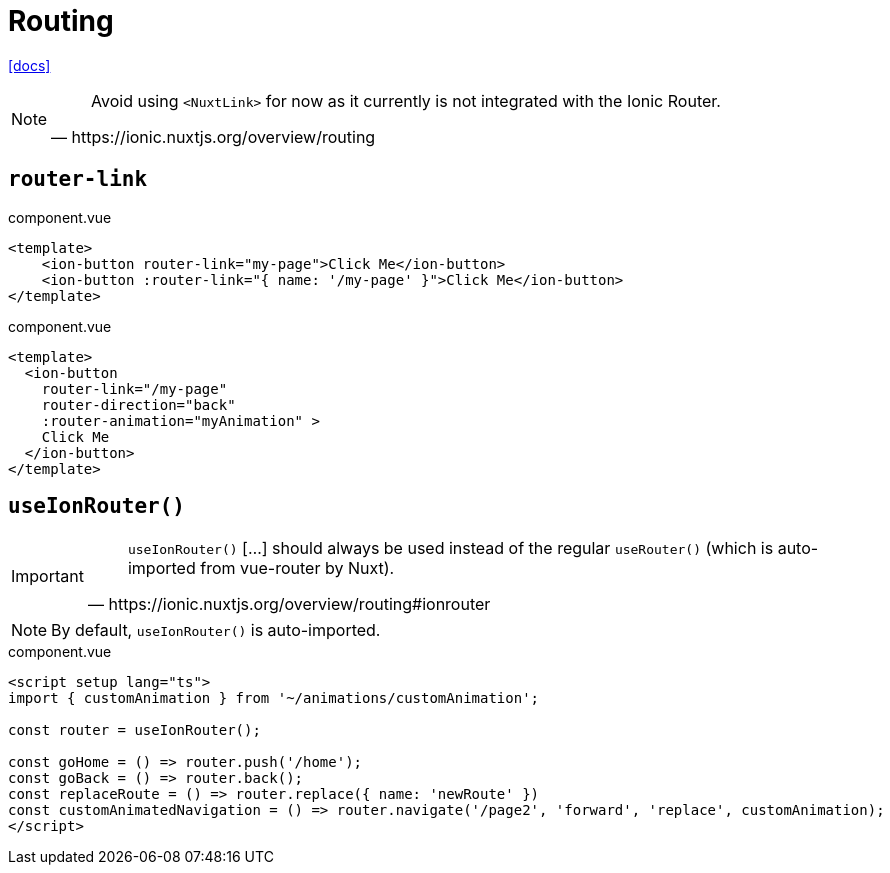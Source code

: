 = Routing

https://ionic.nuxtjs.org/overview/routing[[docs\]]

[NOTE]
====
[,https://ionic.nuxtjs.org/overview/routing]
____
Avoid using `<NuxtLink>` for now as it currently is not integrated with the Ionic Router.
____
====

== `router-link`

[,vue,title="component.vue"]
----
<template>
    <ion-button router-link="my-page">Click Me</ion-button>
    <ion-button :router-link="{ name: '/my-page' }">Click Me</ion-button>
</template>
----

[,vue,title="component.vue"]
----
<template>
  <ion-button 
    router-link="/my-page" 
    router-direction="back" 
    :router-animation="myAnimation" >
    Click Me
  </ion-button>
</template>
----

== `useIonRouter()`

[IMPORTANT]
====
[,https://ionic.nuxtjs.org/overview/routing#ionrouter]
____
`useIonRouter()` [...] should always be used instead of the regular `useRouter()` (which is auto-imported from vue-router by Nuxt). 
____
====

[NOTE]
====
By default, `useIonRouter()` is auto-imported.
====

[,vue,title="component.vue"]
----
<script setup lang="ts">
import { customAnimation } from '~/animations/customAnimation';

const router = useIonRouter();

const goHome = () => router.push('/home');
const goBack = () => router.back();
const replaceRoute = () => router.replace({ name: 'newRoute' })
const customAnimatedNavigation = () => router.navigate('/page2', 'forward', 'replace', customAnimation);
</script>
----